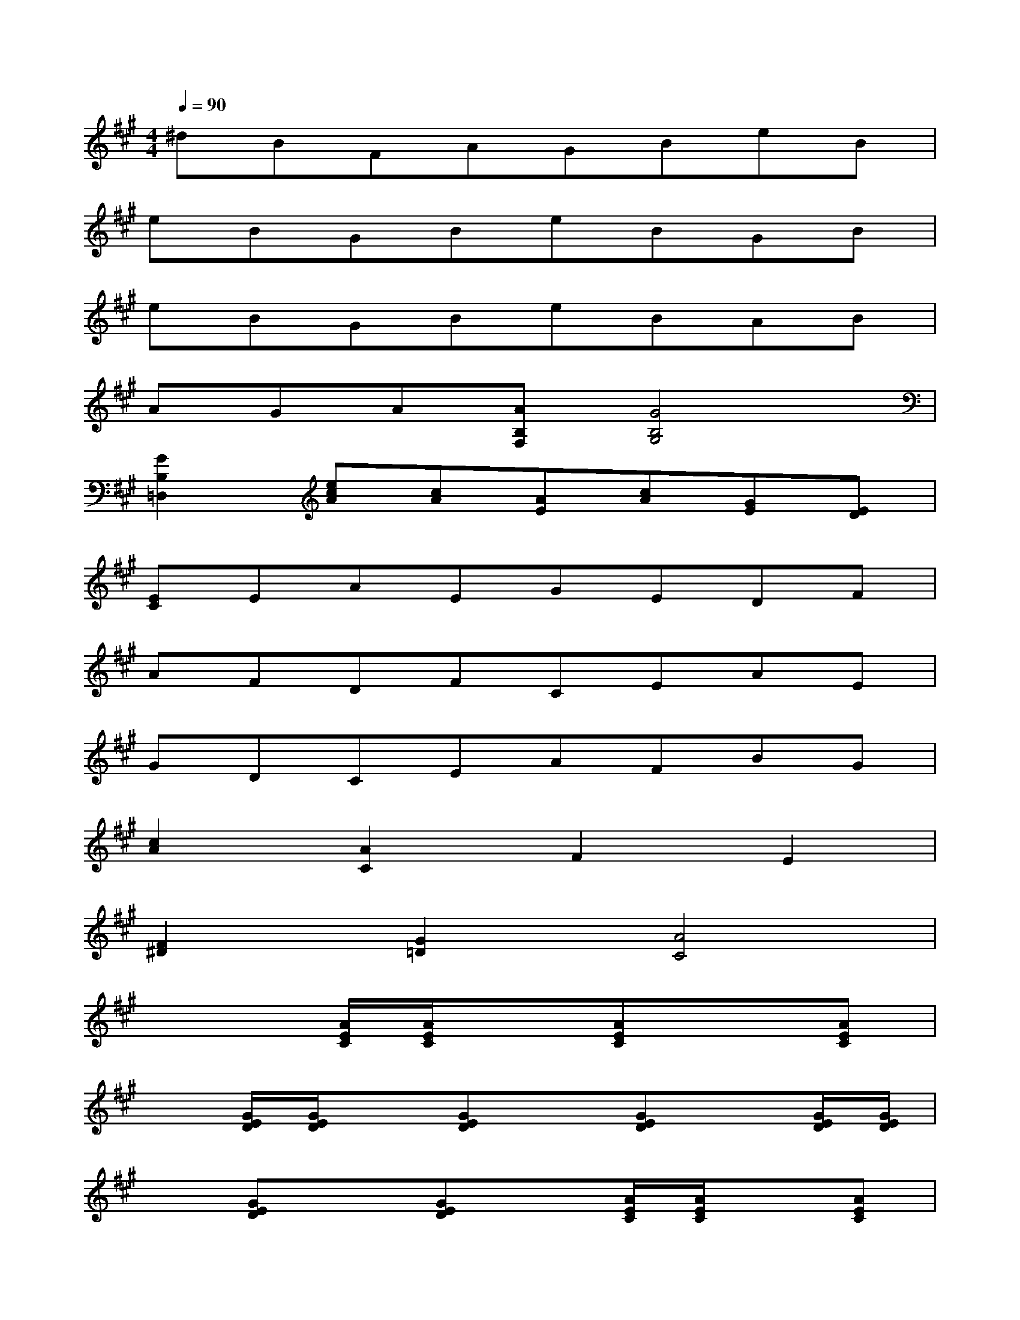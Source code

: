X:1
T:
M:4/4
L:1/8
Q:1/4=90
K:A%3sharps
V:1
^dBFAGBeB|
eBGBeBGB|
eBGBeBAB|
AGA[AB,F,][G4B,4G,4]|
[G2B,2=D,2][ecA][cA][AE][cA][GE][ED]|
[EC]EAEGEDF|
AFDFCEAE|
GDCEAFBG|
[c2A2][A2C2]F2E2|
[F2^D2][G2=D2][A4C4]|
x3[A/2E/2C/2][A/2E/2C/2]x[AEC]x[AEC]|
x[G/2E/2D/2][G/2E/2D/2]x[GED]x[GED]x[G/2E/2D/2][G/2E/2D/2]|
x[GED]x[GED]x[A/2E/2C/2][A/2E/2C/2]x[AEC]|
x[AEC]x[A/2E/2C/2][A/2E/2C/2]x[AEC]x[AEC]|
F,2[F2D2B,2]F2E2|
x2[G2D2][A2C2][C2A,2]